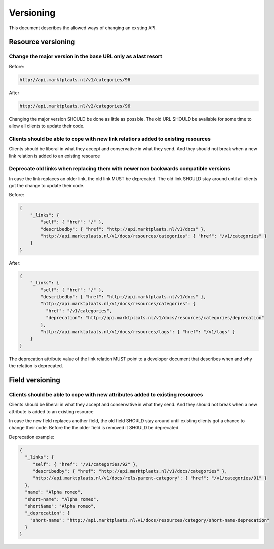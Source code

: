 .. index:: Versioning

.. _versioning:

Versioning
==========

This document describes the allowed ways of changing an existing API.

Resource versioning
-------------------

Change the major version in the base URL only as a last resort
^^^^^^^^^^^^^^^^^^^^^^^^^^^^^^^^^^^^^^^^^^^^^^^^^^^^^^^^^^^^^^^

Before:

.. code-block:: http

    http://api.marktplaats.nl/v1/categories/96

After

.. code-block:: http

    http://api.marktplaats.nl/v2/categories/96

Changing the major version SHOULD be done as little as possible. The old URL SHOULD be available for some time to allow
all clients to update their code.

Clients should be able to cope with new link relations added to existing resources
^^^^^^^^^^^^^^^^^^^^^^^^^^^^^^^^^^^^^^^^^^^^^^^^^^^^^^^^^^^^^^^^^^^^^^^^^^^^^^^^^^

Clients should be liberal in what they accept and conservative in what they send. And they should not break when a new
link relation is added to an existing resource

Deprecate old links when replacing them with newer non backwards compatible versions
^^^^^^^^^^^^^^^^^^^^^^^^^^^^^^^^^^^^^^^^^^^^^^^^^^^^^^^^^^^^^^^^^^^^^^^^^^^^^^^^^^^^

In case the link replaces an older link, the old link MUST be deprecated. The old link SHOULD stay around until all
clients got the change to update their code.

Before:

.. code-block:: javascript

    {
        "_links": {
            "self": { "href": "/" },
            "describedby": { "href": "http://api.marktplaats.nl/v1/docs" },
            "http://api.marktplaats.nl/v1/docs/resources/categories": { "href": "/v1/categories" }
        }
    }

After:

.. code-block:: javascript

    {
        "_links": {
            "self": { "href": "/" },
            "describedby": { "href": "http://api.marktplaats.nl/v1/docs" },
            "http://api.marktplaats.nl/v1/docs/resources/categories": {
              "href": "/v1/categories",
              "deprecation": "http://api.marktplaats.nl/v1/docs/resources/categories/deprecation"
            },
            "http://api.marktplaats.nl/v1/docs/resources/tags": { "href": "/v1/tags" }
        }
    }

The deprecation attribute value of the link relation MUST point to a developer document that describes when and why
the relation is deprecated.


Field versioning
----------------

Clients should be able to cope with new attributes added to existing resources
^^^^^^^^^^^^^^^^^^^^^^^^^^^^^^^^^^^^^^^^^^^^^^^^^^^^^^^^^^^^^^^^^^^^^^^^^^^^^^

Clients should be liberal in what they accept and conservative in what they send. And they should not break when a new
attribute is added to an existing resource

In case the new field replaces another field, the old field SHOULD stay around until existing clients got a chance to
change their code. Before the the older field is removed it SHOULD be deprecated.

Deprecation example:

.. code-block:: javascript

    {
      "_links": {
         "self": { "href": "/v1/categories/92" },
         "describedby": { "href": "http://api.marktplaats.nl/v1/docs/categories" },
         "http://api.marktplaats.nl/v1/docs/rels/parent-category": { "href": "/v1/categories/91" }
      },
      "name": "Alpha romeo",
      "short-name": "Alpha romeo",
      "shortName": "Alpha romeo",
      "_deprecation": {
        "short-name": "http://api.marktplaats.nl/v1/docs/resources/category/short-name-deprecation"
      }
    }
